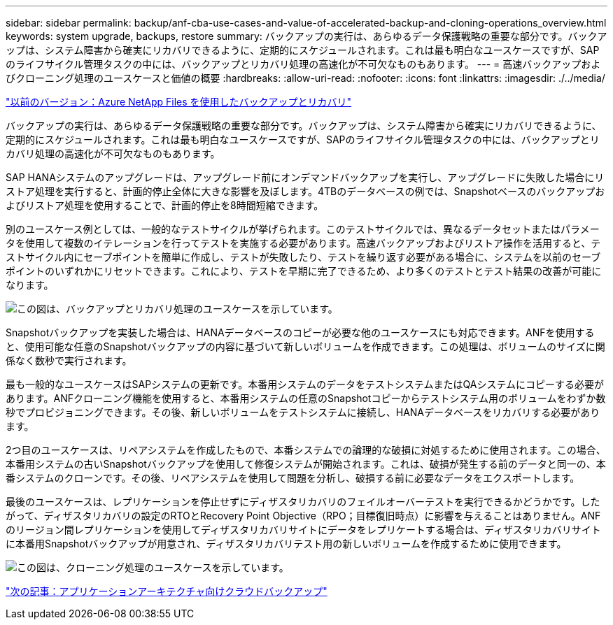 ---
sidebar: sidebar 
permalink: backup/anf-cba-use-cases-and-value-of-accelerated-backup-and-cloning-operations_overview.html 
keywords: system upgrade, backups, restore 
summary: バックアップの実行は、あらゆるデータ保護戦略の重要な部分です。バックアップは、システム障害から確実にリカバリできるように、定期的にスケジュールされます。これは最も明白なユースケースですが、SAPのライフサイクル管理タスクの中には、バックアップとリカバリ処理の高速化が不可欠なものもあります。 
---
= 高速バックアップおよびクローニング処理のユースケースと価値の概要
:hardbreaks:
:allow-uri-read: 
:nofooter: 
:icons: font
:linkattrs: 
:imagesdir: ./../media/


link:anf-cba-backup-and-recovery-using-azure-netapp-files.html["以前のバージョン：Azure NetApp Files を使用したバックアップとリカバリ"]

[role="lead"]
バックアップの実行は、あらゆるデータ保護戦略の重要な部分です。バックアップは、システム障害から確実にリカバリできるように、定期的にスケジュールされます。これは最も明白なユースケースですが、SAPのライフサイクル管理タスクの中には、バックアップとリカバリ処理の高速化が不可欠なものもあります。

SAP HANAシステムのアップグレードは、アップグレード前にオンデマンドバックアップを実行し、アップグレードに失敗した場合にリストア処理を実行すると、計画的停止全体に大きな影響を及ぼします。4TBのデータベースの例では、Snapshotベースのバックアップおよびリストア処理を使用することで、計画的停止を8時間短縮できます。

別のユースケース例としては、一般的なテストサイクルが挙げられます。このテストサイクルでは、異なるデータセットまたはパラメータを使用して複数のイテレーションを行ってテストを実施する必要があります。高速バックアップおよびリストア操作を活用すると、テストサイクル内にセーブポイントを簡単に作成し、テストが失敗したり、テストを繰り返す必要がある場合に、システムを以前のセーブポイントのいずれかにリセットできます。これにより、テストを早期に完了できるため、より多くのテストとテスト結果の改善が可能になります。

image:anf-cba-image3.png["この図は、バックアップとリカバリ処理のユースケースを示しています。"]

Snapshotバックアップを実装した場合は、HANAデータベースのコピーが必要な他のユースケースにも対応できます。ANFを使用すると、使用可能な任意のSnapshotバックアップの内容に基づいて新しいボリュームを作成できます。この処理は、ボリュームのサイズに関係なく数秒で実行されます。

最も一般的なユースケースはSAPシステムの更新です。本番用システムのデータをテストシステムまたはQAシステムにコピーする必要があります。ANFクローニング機能を使用すると、本番用システムの任意のSnapshotコピーからテストシステム用のボリュームをわずか数秒でプロビジョニングできます。その後、新しいボリュームをテストシステムに接続し、HANAデータベースをリカバリする必要があります。

2つ目のユースケースは、リペアシステムを作成したもので、本番システムでの論理的な破損に対処するために使用されます。この場合、本番用システムの古いSnapshotバックアップを使用して修復システムが開始されます。これは、破損が発生する前のデータと同一の、本番システムのクローンです。その後、リペアシステムを使用して問題を分析し、破損する前に必要なデータをエクスポートします。

最後のユースケースは、レプリケーションを停止せずにディザスタリカバリのフェイルオーバーテストを実行できるかどうかです。したがって、ディザスタリカバリの設定のRTOとRecovery Point Objective（RPO；目標復旧時点）に影響を与えることはありません。ANFのリージョン間レプリケーションを使用してディザスタリカバリサイトにデータをレプリケートする場合は、ディザスタリカバリサイトに本番用Snapshotバックアップが用意され、ディザスタリカバリテスト用の新しいボリュームを作成するために使用できます。

image:anf-cba-image4.png["この図は、クローニング処理のユースケースを示しています。"]

link:anf-cba-cloud-backup-for-applications-architecture.html["次の記事：アプリケーションアーキテクチャ向けクラウドバックアップ"]
